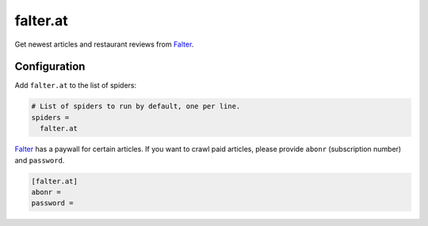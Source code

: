 .. _spider_falter.at:

falter.at
---------
Get newest articles and restaurant reviews from Falter_.

Configuration
~~~~~~~~~~~~~
Add ``falter.at`` to the list of spiders:

.. code-block:: ini

   # List of spiders to run by default, one per line.
   spiders =
     falter.at

Falter_ has a paywall for certain articles. If you want to crawl paid articles,
please provide ``abonr`` (subscription number) and ``password``.

.. code-block:: ini

   [falter.at]
   abonr =
   password =

.. _Falter: https://www.falter.at
